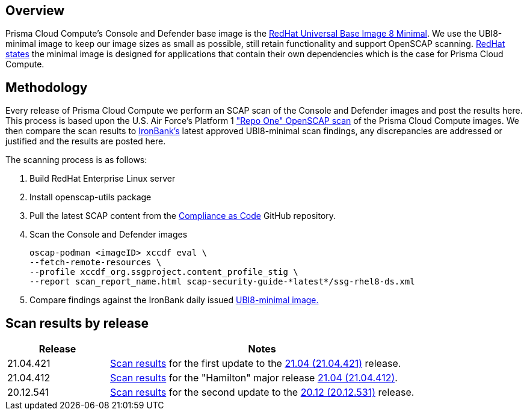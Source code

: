== Overview
:toc:
:toclevels:
:toc-title:

toc::[]


Prisma Cloud Compute's Console and Defender base image is the https://catalog.redhat.com/software/containers/ubi8/ubi-minimal/5c359a62bed8bd75a2c3fba8?gti-tabs=unauthenticated[RedHat Universal Base Image 8 Minimal].
We use the UBI8-minimal image to keep our image sizes as small as possible, still retain functionality and support OpenSCAP scanning.
https://www.redhat.com/en/blog/introducing-red-hat-universal-base-image[RedHat states] the minimal image is designed for applications that contain their own dependencies which is the case for Prisma Cloud Compute.


== Methodology

Every release of Prisma Cloud Compute we perform an SCAP scan of the Console and Defender images and post the results here.
This process is based upon the U.S. Air Force's Platform 1 https://repo1.dso.mil/ironbank-tools/ironbank-pipeline/-/blob/master/stages/scanning/oscap-compliance-run.sh["Repo One" OpenSCAP scan] of the Prisma Cloud Compute images.
We then compare the scan results to https://ironbank.dso.mil/about[IronBank's] latest approved UBI8-minimal scan findings, any discrepancies are addressed or justified and the results are posted here.

The scanning process is as follows:

. Build RedHat Enterprise Linux server
. Install openscap-utils package
. Pull the latest SCAP content from the https://github.com/ComplianceAsCode/content/releases[Compliance as Code] GitHub repository.
. Scan the Console and Defender images
+
  oscap-podman <imageID> xccdf eval \
  --fetch-remote-resources \
  --profile xccdf_org.ssgproject.content_profile_stig \
  --report scan_report_name.html scap-security-guide-*latest*/ssg-rhel8-ds.xml

. Compare findings against the IronBank daily issued https://ironbank.dso.mil/repomap/redhat/ubi[UBI8-minimal image.]


== Scan results by release

[cols="1,3", options="header"]
|===
|Release
|Notes

|21.04.421
|xref:v21_04_421/scan_results_21_04_421.adoc[Scan results]
for the first update to the https://docs.prismacloudcompute.com/docs/releases/release-information/latest.html[21.04 (21.04.421)] release.

|21.04.412
|xref:v21_04_412/scan_results_21_04_412.adoc[Scan results]
for the "Hamilton" major release https://docs.prismacloudcompute.com/docs/releases/release-information/release-notes-21-04.html[21.04 (21.04.412)].

|20.12.541
|xref:v20_12_541/scan_results_20_12_541.adoc[Scan results]
for the second update to the https://docs.twistlock.com/docs/releases/release-information/release-notes-20-12.html[20.12 (20.12.531)] release.

|===
